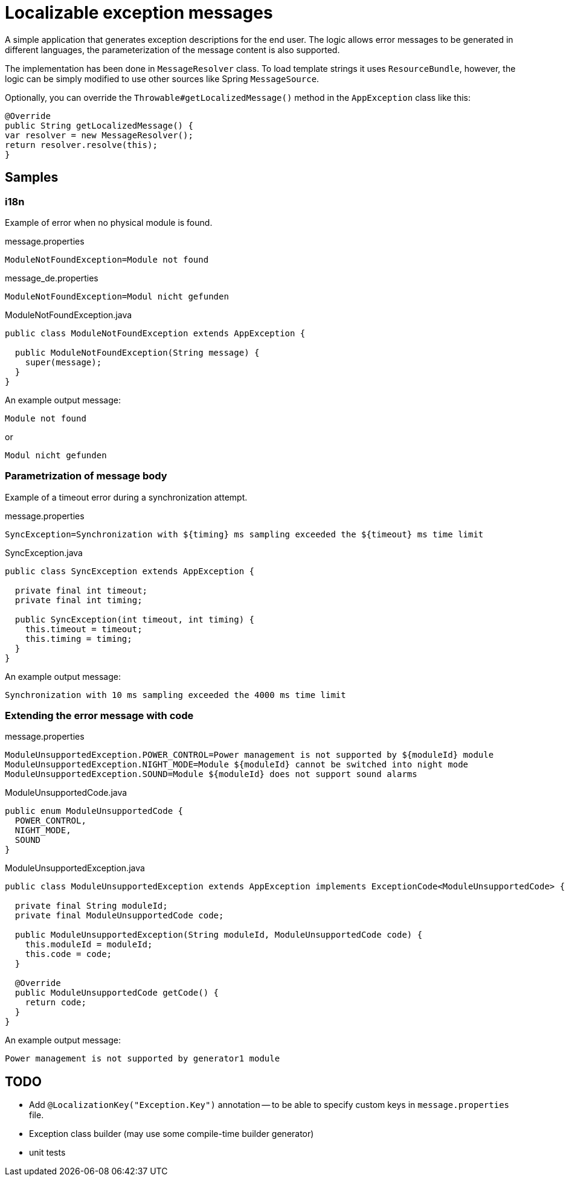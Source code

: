 = Localizable exception messages

A simple application that generates exception descriptions for the end user.
The logic allows error messages to be generated in different languages, the parameterization of the message content is also supported.

The implementation has been done in `MessageResolver` class.
To load template strings it uses `ResourceBundle`, however, the logic can be simply modified to use other sources like Spring `MessageSource`.

Optionally, you can override the `Throwable#getLocalizedMessage()` method in the `AppException` class like this:

[source,java]
----
@Override
public String getLocalizedMessage() {
var resolver = new MessageResolver();
return resolver.resolve(this);
}
----

== Samples

=== i18n

Example of error when no physical module is found.

.message.properties
[source]
----
ModuleNotFoundException=Module not found
----

.message_de.properties
[source]
----
ModuleNotFoundException=Modul nicht gefunden
----

.ModuleNotFoundException.java
[source,java]
----
public class ModuleNotFoundException extends AppException {

  public ModuleNotFoundException(String message) {
    super(message);
  }
}
----

An example output message:

----
Module not found
----

or

----
Modul nicht gefunden
----

=== Parametrization of message body

Example of a timeout error during a synchronization attempt.

.message.properties
[source]
----
SyncException=Synchronization with ${timing} ms sampling exceeded the ${timeout} ms time limit
----

.SyncException.java
[source,java]
----
public class SyncException extends AppException {

  private final int timeout;
  private final int timing;

  public SyncException(int timeout, int timing) {
    this.timeout = timeout;
    this.timing = timing;
  }
}
----

An example output message:

----
Synchronization with 10 ms sampling exceeded the 4000 ms time limit
----

=== Extending the error message with code

.message.properties
[source]
----
ModuleUnsupportedException.POWER_CONTROL=Power management is not supported by ${moduleId} module
ModuleUnsupportedException.NIGHT_MODE=Module ${moduleId} cannot be switched into night mode
ModuleUnsupportedException.SOUND=Module ${moduleId} does not support sound alarms
----

.ModuleUnsupportedCode.java
[source,java]
----
public enum ModuleUnsupportedCode {
  POWER_CONTROL,
  NIGHT_MODE,
  SOUND
}
----

.ModuleUnsupportedException.java
[source,java]
----
public class ModuleUnsupportedException extends AppException implements ExceptionCode<ModuleUnsupportedCode> {

  private final String moduleId;
  private final ModuleUnsupportedCode code;

  public ModuleUnsupportedException(String moduleId, ModuleUnsupportedCode code) {
    this.moduleId = moduleId;
    this.code = code;
  }

  @Override
  public ModuleUnsupportedCode getCode() {
    return code;
  }
}
----

An example output message:

----
Power management is not supported by generator1 module
----

== TODO

- Add `@LocalizationKey("Exception.Key")` annotation -- to be able to specify custom keys in `message.properties` file.
- Exception class builder (may use some compile-time builder generator)
- unit tests
